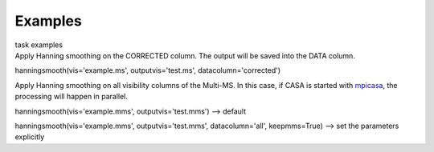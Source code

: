 Examples
========

.. container:: documentDescription description

   task examples

.. container:: section
   :name: content-core

   .. container::
      :name: parent-fieldname-text

      Apply Hanning smoothing on the CORRECTED column. The output will
      be saved into the DATA column.

      .. container:: casa-input-box

         hanningsmooth(vis='example.ms', outputvis='test.ms',
         datacolumn='corrected')

      Apply Hanning smoothing on all visibility columns of the Multi-MS.
      In this case, if CASA is started with
      `mpicasa <https://casa.nrao.edu/casadocs-devel/stable/parallel-processing/parallelization-control>`__,
      the processing will happen in parallel.

      .. container:: casa-input-box

         hanningsmooth(vis='example.mms', outputvis='test.mms') -->
         default

         hanningsmooth(vis='example.mms', outputvis='test.mms',
         datacolumn='all', keepmms=True) --> set the parameters
         explicitly

       

.. container:: section
   :name: viewlet-below-content-body
